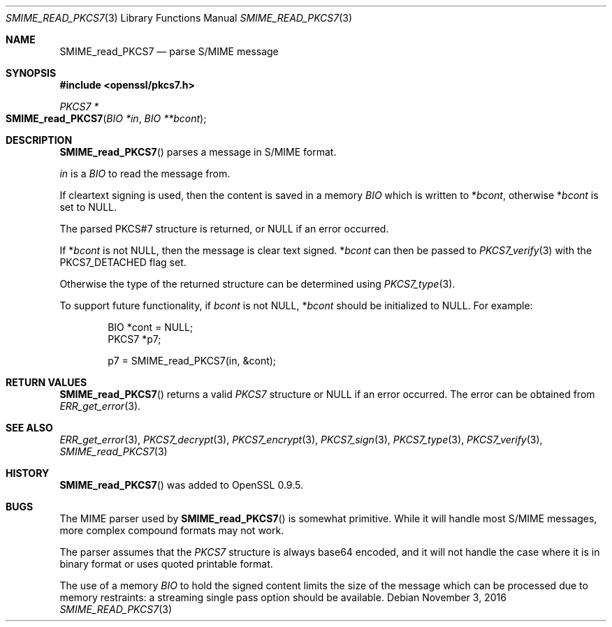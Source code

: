 .Dd $Mdocdate: November 3 2016 $
.Dt SMIME_READ_PKCS7 3
.Os
.Sh NAME
.Nm SMIME_read_PKCS7
.Nd parse S/MIME message
.Sh SYNOPSIS
.In openssl/pkcs7.h
.Ft PKCS7 *
.Fo SMIME_read_PKCS7
.Fa "BIO *in"
.Fa "BIO **bcont"
.Fc
.Sh DESCRIPTION
.Fn SMIME_read_PKCS7
parses a message in S/MIME format.
.Pp
.Fa in
is a
.Vt BIO
to read the message from.
.Pp
If cleartext signing is used, then the content is saved in a memory
.Vt BIO
which is written to
.Pf * Fa bcont ,
otherwise
.Pf * Fa bcont
is set to
.Dv NULL .
.Pp
The parsed PKCS#7 structure is returned, or
.Dv NULL
if an error occurred.
.Pp
If
.Pf * Fa bcont
is not
.Dv NULL ,
then the message is clear text signed.
.Pf * Fa bcont
can then be passed to
.Xr PKCS7_verify 3
with the
.Dv PKCS7_DETACHED
flag set.
.Pp
Otherwise the type of the returned structure can be determined using
.Xr PKCS7_type 3 .
.Pp
To support future functionality, if
.Fa bcont
is not
.Dv NULL ,
.Pf * Fa bcont
should be initialized to
.Dv NULL .
For example:
.Bd -literal -offset indent
BIO *cont = NULL;
PKCS7 *p7;

p7 = SMIME_read_PKCS7(in, &cont);
.Ed
.Sh RETURN VALUES
.Fn SMIME_read_PKCS7
returns a valid
.Vt PKCS7
structure or
.Dv NULL
if an error occurred.
The error can be obtained from
.Xr ERR_get_error 3 .
.Sh SEE ALSO
.Xr ERR_get_error 3 ,
.Xr PKCS7_decrypt 3 ,
.Xr PKCS7_encrypt 3 ,
.Xr PKCS7_sign 3 ,
.Xr PKCS7_type 3 ,
.Xr PKCS7_verify 3 ,
.Xr SMIME_read_PKCS7 3
.Sh HISTORY
.Fn SMIME_read_PKCS7
was added to OpenSSL 0.9.5.
.Sh BUGS
The MIME parser used by
.Fn SMIME_read_PKCS7
is somewhat primitive.
While it will handle most S/MIME messages, more complex compound
formats may not work.
.Pp
The parser assumes that the
.Vt PKCS7
structure is always base64 encoded, and it will not handle the case
where it is in binary format or uses quoted printable format.
.Pp
The use of a memory
.Vt BIO
to hold the signed content limits the size of the message which can
be processed due to memory restraints: a streaming single pass
option should be available.

